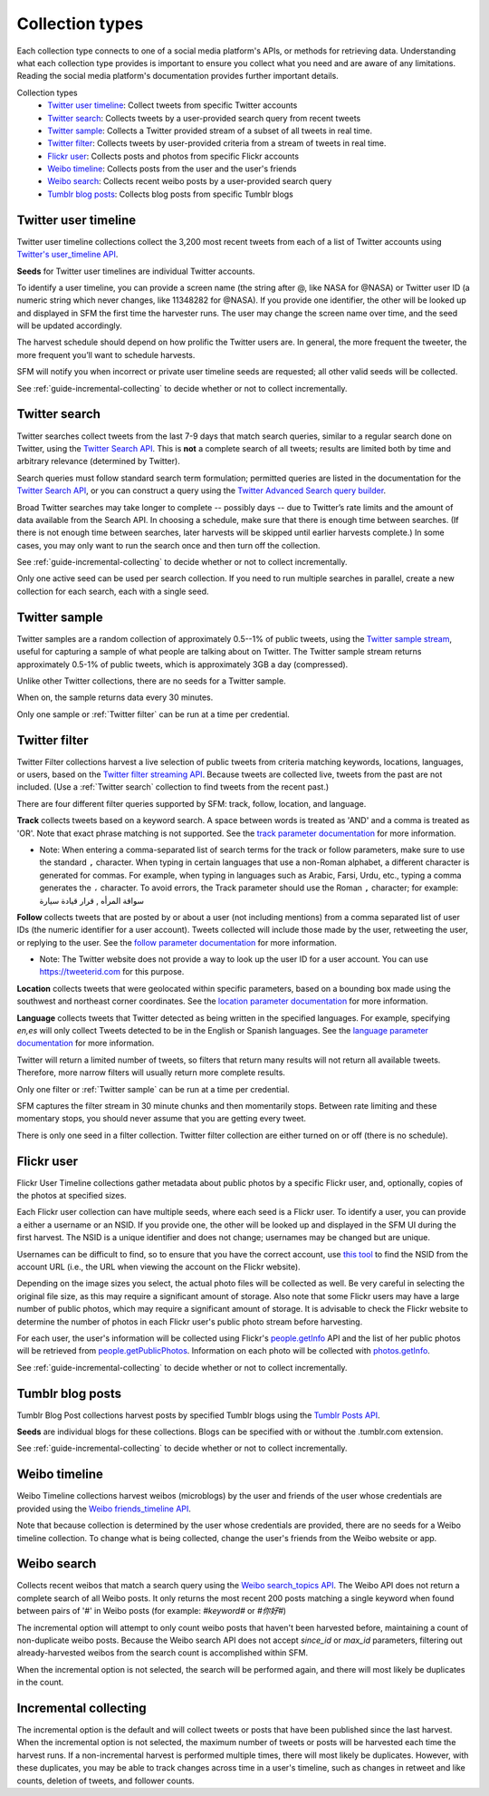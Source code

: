 ================
Collection types
================

Each collection type connects to one of a social media platform's APIs, or
methods for retrieving data. Understanding what each collection type provides is
important to ensure you collect what you need and are aware of any limitations.
Reading the social media platform's documentation provides further important
details.

Collection types
  * `Twitter user timeline`_: Collect tweets from specific Twitter accounts
  * `Twitter search`_: Collects tweets by a user-provided search query from recent tweets
  * `Twitter sample`_: Collects a Twitter provided stream of a subset of all tweets in real
    time.
  * `Twitter filter`_: Collects tweets by user-provided criteria from a stream of
    tweets in real time.
  * `Flickr user`_: Collects posts and photos from specific Flickr accounts
  * `Weibo timeline`_: Collects posts from the user and the user's friends
  * `Weibo search`_: Collects recent weibo posts by a user-provided search query
  * `Tumblr blog posts`_: Collects blog posts from specific Tumblr blogs

.. _guide-twitter-user-timelines:

.. _Twitter user timeline:

---------------------
Twitter user timeline
---------------------

Twitter user timeline collections collect the 3,200 most recent tweets from each of
a list of Twitter accounts using `Twitter's user_timeline API
<https://developer.twitter.com/en/docs/tweets/timelines/api-reference/get-statuses-user_timeline.html>`_.

**Seeds** for Twitter user timelines are individual Twitter accounts.

To identify a user timeline, you can provide a screen name
(the string after @, like NASA for @NASA)
or Twitter user ID (a numeric string which never changes, like 11348282 for
@NASA). If you provide one identifier, the other will be looked up and displayed
in SFM the first time the harvester runs. The user may change the screen name
over time, and the seed will be updated accordingly. 

The harvest schedule should depend on how prolific the Twitter users are.
In general, the more frequent the tweeter, the more frequent you’ll want to
schedule harvests.

SFM will notify you when incorrect or private user timeline seeds are requested;
all other valid seeds will be collected.

See :ref:`guide-incremental-collecting` to decide whether or not to collect
incrementally.

.. _guide-twitter-search:

.. _Twitter search:

---------------
Twitter search
---------------

Twitter searches collect tweets from the last 7-9 days that match search
queries, similar to a regular search done on Twitter, using
the `Twitter Search API <https://developer.twitter.com/en/docs/tweets/search/overview/standard>`__.
This is **not** a complete search of all tweets; results are limited
both by time and arbitrary relevance (determined by Twitter).

Search queries must follow standard search term formulation; permitted queries
are listed in the documentation for the `Twitter Search API
<https://developer.twitter.com/en/docs/tweets/search/guides/standard-operators>`__,
or you can construct a query
using the `Twitter Advanced Search query builder
<https://twitter.com/search-advanced>`_.

Broad Twitter searches may take longer to complete -- possibly days -- due
to Twitter’s rate limits and the amount of data available from the Search
API. In choosing a schedule, make sure that there is enough time between
searches. (If there is not enough time between searches, later harvests will
be skipped until earlier harvests complete.) In some cases, you may only
want to run the search once and then turn off the collection.

See :ref:`guide-incremental-collecting` to decide whether or not to collect
incrementally.

Only one active seed can be used per search collection. If you need to run multiple searches in parallel, create a new collection for each search, each with a single seed.

.. _guide-twitter-sample:

.. _Twitter sample:

--------------
Twitter sample
--------------

Twitter samples are a random collection of approximately 0.5--1% of public
tweets, using the `Twitter sample stream
<https://developer.twitter.com/en/docs/tweets/sample-realtime/overview/GET_statuse_sample>`_, useful for
capturing a sample of what people are talking about on Twitter.
The Twitter sample stream returns approximately 0.5-1% of public tweets,
which is approximately 3GB a day (compressed).

Unlike other Twitter collections, there are no seeds for a Twitter sample.

When on, the sample returns data every 30 minutes.

Only one sample or :ref:`Twitter filter` can be run at a time per credential.

.. _guide-twitter-filter:

.. _Twitter filter:

---------------
Twitter filter
---------------

Twitter Filter collections harvest a live selection of public tweets from
criteria matching keywords, locations, languages, or users, based on the
`Twitter filter streaming API
<https://developer.twitter.com/en/docs/tweets/filter-realtime/overview/statuses-filter>`_. Because
tweets are collected live, tweets from the past are not included. (Use a
:ref:`Twitter search` collection to find tweets from the recent past.)

There are four different filter queries supported by SFM: track, follow, 
location, and language.

**Track** collects tweets based on a keyword search. A space between words
is treated as 'AND' and a comma is treated as 'OR'. Note that exact phrase
matching is not supported. See the `track parameter documentation
<https://developer.twitter.com/en/docs/tweets/filter-realtime/guides/basic-stream-parameters#track>`_ for more
information.

- Note: When entering a comma-separated list of search terms for the track or follow parameters, make sure to use the standard ``,`` character.  When typing in certain languages that use a non-Roman alphabet, a different character is generated for commas.  For example, when typing in languages such as Arabic, Farsi, Urdu, etc., typing a comma generates the ``،`` character.  To avoid errors, the Track parameter should use the Roman ``,`` character; for example:   سواقة المرأه , قرار قيادة سيارة 

**Follow** collects tweets that are posted by or about a user (not including
mentions) from a comma separated list of user IDs (the numeric identifier for
a user account). Tweets collected will include those made by the user, retweeting
the user, or replying to the user. See the `follow parameter documentation
<https://developer.twitter.com/en/docs/tweets/filter-realtime/guides/basic-stream-parameters#follow>`_ for
more information.

- Note: The Twitter website does not provide a way to look up the user ID for a user account. You can use `https://tweeterid.com <https://tweeterid.com/>`_ for this purpose.


**Location** collects tweets that were geolocated within specific parameters,
based on a bounding box made using the southwest and northeast corner
coordinates. See the `location parameter documentation
<https://developer.twitter.com/en/docs/tweets/filter-realtime/guides/basic-stream-parameters#locations>`_ for
more information.

**Language** collects tweets that Twitter detected as being written in the specified languages.
For example, specifying `en,es` will only collect Tweets detected to be in the English or Spanish languages.
See the `language parameter documentation
<https://developer.twitter.com/en/docs/tweets/filter-realtime/guides/basic-stream-parameters#language>`_ for
more information.

Twitter will return a limited number of tweets, so filters that return many
results will not return all available tweets. Therefore, more narrow filters
will usually return more complete results.

Only one filter or :ref:`Twitter sample` can be run at a time per credential.

SFM captures the filter stream in 30 minute chunks and then momentarily stops.
Between rate limiting and these momentary stops, you should never assume that
you are getting every tweet.

There is only one seed in a filter collection. Twitter filter collection are
either turned on or off (there is no schedule).

.. _guide-flickr-user-timeline:

.. _Flickr user:

-----------
Flickr user
-----------

Flickr User Timeline collections gather metadata about public photos by a
specific Flickr user, and, optionally, copies of the photos at specified sizes.

Each Flickr user collection can have multiple seeds, where each seed is a Flickr
user. To identify a user, you can provide a either a username or an NSID. If you
provide one, the other will be looked up and displayed in the SFM UI during the
first harvest. The NSID is a unique identifier and does not change; usernames
may be changed but are unique.

Usernames can be difficult to find, so to ensure that you have the correct
account, use `this tool <http://www.webpagefx.com/tools/idgettr/>`_ to find the
NSID from the account URL (i.e., the URL when viewing the account on the Flickr
website).

Depending on the image sizes you select, the actual photo files will be
collected as well. Be very careful in selecting the original file size, as this
may require a significant amount of storage. Also note that some Flickr users
may have a large number of public photos, which may require a significant amount
of storage. It is advisable to check the Flickr website to determine the number
of photos in each Flickr user's public photo stream before harvesting.

For each user, the user's information will be collected using Flickr's
`people.getInfo <https://www.flickr.com/services/api/flickr.people.getInfo.html>`_
API and the list of her public photos will be retrieved from `people.getPublicPhotos
<https://www.flickr.com/services/api/flickr.people.getPublicPhotos.html>`_.
Information on each photo will be collected with
`photos.getInfo <https://www.flickr.com/services/api/flickr.photos.getInfo.html>`_.

See :ref:`guide-incremental-collecting` to decide whether or not to collect
incrementally.

.. _guide-tumblr-blog-posts:

.. _Tumblr blog posts:

-----------------
Tumblr blog posts
-----------------

Tumblr Blog Post collections harvest posts by specified Tumblr blogs using the
`Tumblr Posts API <https://www.tumblr.com/docs/en/api/v2#posts>`_.

**Seeds** are individual blogs for these collections. Blogs can be specified with
or without the .tumblr.com extension.

See :ref:`guide-incremental-collecting` to decide whether or not to collect incrementally.

.. _guide-weibo-timelines:
.. _Weibo timeline:

--------------
Weibo timeline
--------------

Weibo Timeline collections harvest weibos (microblogs) by the user and friends
of the user whose credentials are provided using the `Weibo friends_timeline API
<http://open.weibo.com/wiki/2/statuses/friends_timeline>`_.

Note that because collection is determined by the user whose credentials are
provided, there are no seeds for a Weibo timeline collection. To change what is
being collected, change the user's friends from the Weibo website or app.

.. _Weibo search:

--------------
Weibo search
--------------

Collects recent weibos that match a search query using the `Weibo
search_topics API <http://open.weibo.com/wiki/2/search/topics>`_.
The Weibo API does not return a complete search of all Weibo posts. 
It only returns the most recent 200 posts matching a single keyword
when found between pairs of '#' in Weibo posts (for example: `#keyword#` or
`#你好#`)

The incremental option will attempt to only count weibo posts that haven't been harvested before,
maintaining a count of non-duplicate weibo posts.  Because the Weibo search API does not accept
`since_id` or `max_id` parameters, filtering out already-harvested weibos from the
search count is accomplished within SFM.

When the incremental option is not selected, the search will be performed again,
and there will most likely be duplicates in the count.


.. _guide-incremental-collecting:

----------------------
Incremental collecting
----------------------

The incremental option is the default and will collect tweets or posts that have been published since the last harvest. 
When the incremental option is not selected, the maximum number of tweets or posts will be harvested each 
time the harvest runs. If a non-incremental harvest is performed multiple times, there will most likely be
duplicates. However, with these duplicates, you may be able to track changes across time in a user's
timeline, such as changes in retweet and like counts, deletion of tweets, and follower counts.
